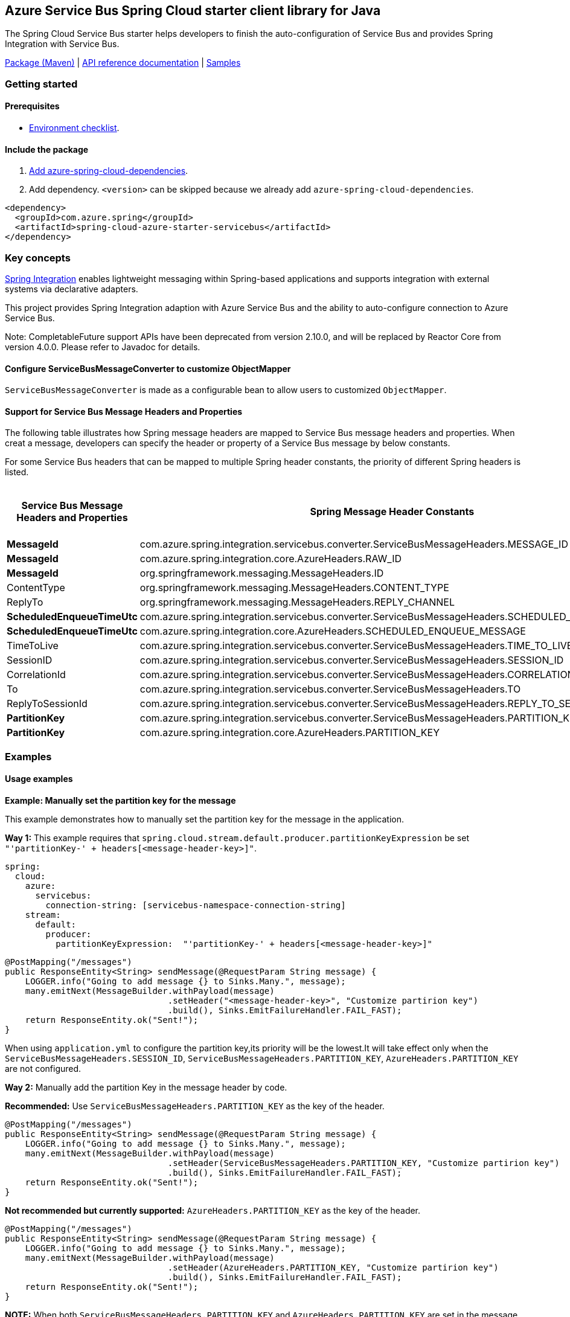 == Azure Service Bus Spring Cloud starter client library for Java

The Spring Cloud Service Bus starter helps developers to finish the auto-configuration of Service Bus and provides Spring Integration with Service Bus.

https://mvnrepository.com/artifact/com.azure.spring/azure-spring-cloud-starter-servicebus[Package (Maven)] | https://azure.github.io/azure-sdk-for-java/springcloud.html#azure-spring-cloud-autoconfigure[API reference documentation] | https://github.com/Azure-Samples/azure-spring-boot-samples/tree/tag_azure-spring-boot_3.6.0/servicebus/azure-spring-integration-sample-servicebus[Samples]

=== Getting started

==== Prerequisites

* https://github.com/Azure/azure-sdk-for-java/blob/main/sdk/spring/ENVIRONMENT_CHECKLIST.md#ready-to-run-checklist[Environment checklist].

==== Include the package

1. https://github.com/Azure/azure-sdk-for-java/blob/main/sdk/spring/AZURE_SPRING_BOMS_USAGE.md#add-azure-spring-cloud-dependencies[Add azure-spring-cloud-dependencies].
2. Add dependency. `<version>` can be skipped because we already add `azure-spring-cloud-dependencies`.

[source,xml,indent=0]
----
<dependency>
  <groupId>com.azure.spring</groupId>
  <artifactId>spring-cloud-azure-starter-servicebus</artifactId>
</dependency>
----

=== Key concepts

https://spring.io/projects/spring-integration[Spring Integration] enables lightweight messaging within Spring-based applications and supports integration with external systems via declarative adapters.

This project provides Spring Integration adaption with Azure Service Bus and the ability to auto-configure connection to Azure Service Bus.

Note: CompletableFuture support APIs have been deprecated from version 2.10.0, and will be replaced by Reactor Core from version 4.0.0.
Please refer to Javadoc for details.

==== Configure ServiceBusMessageConverter to customize ObjectMapper
`ServiceBusMessageConverter` is made as a configurable bean to allow users to customized `ObjectMapper`.

==== Support for Service Bus Message Headers and Properties
The following table illustrates how Spring message headers are mapped to Service Bus message headers and properties.
When creat a message, developers can specify the header or property of a Service Bus message by below constants.

For some Service Bus headers that can be mapped to multiple Spring header constants, the priority of different Spring headers is listed.

[cols="4*", options="header"]
|===
|Service Bus Message Headers and Properties
|Spring Message Header Constants
|Type
|Priority Number (Descending priority)

|**MessageId**
|com.azure.spring.integration.servicebus.converter.ServiceBusMessageHeaders.MESSAGE_ID
|String
|1

|**MessageId**
|com.azure.spring.integration.core.AzureHeaders.RAW_ID
|String
|2

|**MessageId**
|org.springframework.messaging.MessageHeaders.ID
|UUID
|3

|ContentType
|org.springframework.messaging.MessageHeaders.CONTENT_TYPE
|String
|N/A

|ReplyTo
|org.springframework.messaging.MessageHeaders.REPLY_CHANNEL
|String
|N/A

|**ScheduledEnqueueTimeUtc**
|com.azure.spring.integration.servicebus.converter.ServiceBusMessageHeaders.SCHEDULED_ENQUEUE_TIME
|OffsetDateTime
|1

|**ScheduledEnqueueTimeUtc**
|com.azure.spring.integration.core.AzureHeaders.SCHEDULED_ENQUEUE_MESSAGE
|Integer
|2

|TimeToLive
|com.azure.spring.integration.servicebus.converter.ServiceBusMessageHeaders.TIME_TO_LIVE
|Duration
|N/A

|SessionID
|com.azure.spring.integration.servicebus.converter.ServiceBusMessageHeaders.SESSION_ID
|String
|N/A

|CorrelationId
|com.azure.spring.integration.servicebus.converter.ServiceBusMessageHeaders.CORRELATION_ID
|String
|N/A

|To
|com.azure.spring.integration.servicebus.converter.ServiceBusMessageHeaders.TO
|String
|N/A

|ReplyToSessionId
|com.azure.spring.integration.servicebus.converter.ServiceBusMessageHeaders.REPLY_TO_SESSION_ID
|String
|N/A

|**PartitionKey**
|com.azure.spring.integration.servicebus.converter.ServiceBusMessageHeaders.PARTITION_KEY
|String
|1

|**PartitionKey**
|com.azure.spring.integration.core.AzureHeaders.PARTITION_KEY
|String
|2
|===

=== Examples
==== Usage examples
**Example: Manually set the partition key for the message**

This example demonstrates how to manually set the partition key for the message in the application.

**Way 1:**
This example requires that `spring.cloud.stream.default.producer.partitionKeyExpression` be set `"'partitionKey-' + headers[<message-header-key>]"`.

[source,yaml,indent=0]
----
spring:
  cloud:
    azure:
      servicebus:
        connection-string: [servicebus-namespace-connection-string]
    stream:
      default:
        producer:
          partitionKeyExpression:  "'partitionKey-' + headers[<message-header-key>]"
----

[source,java,indent=0]
----
@PostMapping("/messages")
public ResponseEntity<String> sendMessage(@RequestParam String message) {
    LOGGER.info("Going to add message {} to Sinks.Many.", message);
    many.emitNext(MessageBuilder.withPayload(message)
                                .setHeader("<message-header-key>", "Customize partirion key")
                                .build(), Sinks.EmitFailureHandler.FAIL_FAST);
    return ResponseEntity.ok("Sent!");
}
----

When using `application.yml` to configure the partition key,its priority will be the lowest.It will take effect only when the `ServiceBusMessageHeaders.SESSION_ID`, `ServiceBusMessageHeaders.PARTITION_KEY`, `AzureHeaders.PARTITION_KEY` are not configured.


**Way 2:**
Manually add the partition Key in the message header by code.

*Recommended:* Use `ServiceBusMessageHeaders.PARTITION_KEY` as the key of the header.

[source,java,indent=0]
----
@PostMapping("/messages")
public ResponseEntity<String> sendMessage(@RequestParam String message) {
    LOGGER.info("Going to add message {} to Sinks.Many.", message);
    many.emitNext(MessageBuilder.withPayload(message)
                                .setHeader(ServiceBusMessageHeaders.PARTITION_KEY, "Customize partirion key")
                                .build(), Sinks.EmitFailureHandler.FAIL_FAST);
    return ResponseEntity.ok("Sent!");
}
----

*Not recommended but currently supported:* `AzureHeaders.PARTITION_KEY` as the key of the header.
[source,java,indent=0]
----
@PostMapping("/messages")
public ResponseEntity<String> sendMessage(@RequestParam String message) {
    LOGGER.info("Going to add message {} to Sinks.Many.", message);
    many.emitNext(MessageBuilder.withPayload(message)
                                .setHeader(AzureHeaders.PARTITION_KEY, "Customize partirion key")
                                .build(), Sinks.EmitFailureHandler.FAIL_FAST);
    return ResponseEntity.ok("Sent!");
}
----

**NOTE:** When both `ServiceBusMessageHeaders.PARTITION_KEY` and `AzureHeaders.PARTITION_KEY` are set in the message headers,
`ServiceBusMessageHeaders.PARTITION_KEY` is preferred.


**Example: Set the session id for the message**

This example demonstrates how to manually set the session id of a message in the application.

[source,java,indent=0]
----
@PostMapping("/messages")
public ResponseEntity<String> sendMessage(@RequestParam String message) {
    LOGGER.info("Going to add message {} to Sinks.Many.", message);
    many.emitNext(MessageBuilder.withPayload(message)
                                .setHeader(ServiceBusMessageHeaders.SESSION_ID, "Customize session id")
                                .build(), Sinks.EmitFailureHandler.FAIL_FAST);
    return ResponseEntity.ok("Sent!");
}
----

**NOTE:** When the `ServiceBusMessageHeaders.SESSION_ID` is set in the message headers, and a different `ServiceBusMessageHeaders.PARTITION_KEY` (or `AzureHeaders.PARTITION_KEY`) header is also set,
the value of the session id will eventually be used to overwrite the value of the partition key.


=== Troubleshooting

==== Logging setting

Please refer to https://docs.spring.io/spring-boot/docs/current/reference/html/features.html#boot-features-logging[spring logging document] to get more information about logging.

===== Logging setting examples

- Example: Setting logging level of hibernate

[source,properties,indent=0]
----
logging.level.root=WARN
logging.level.org.springframework.web=DEBUG
logging.level.org.hibernate=ERROR
----

=== Next steps

The following section provides sample projects illustrating how to use the starter in different cases.

===  More sample code
- https://github.com/Azure-Samples/azure-spring-boot-samples/tree/tag_azure-spring-boot_3.6.0/servicebus/azure-spring-integration-sample-servicebus[Spring Integration with Service Bus Sample]

=== Contributing
This project welcomes contributions and suggestions.  Most contributions require you to agree to a Contributor License Agreement (CLA) declaring that you have the right to, and actually do, grant us the rights to use your contribution. For details, visit https://cla.microsoft.com.

Please follow https://github.com/Azure/azure-sdk-for-java/tree/main/sdk/spring/CONTRIBUTING.md[instructions here] to build from source or contribute.
